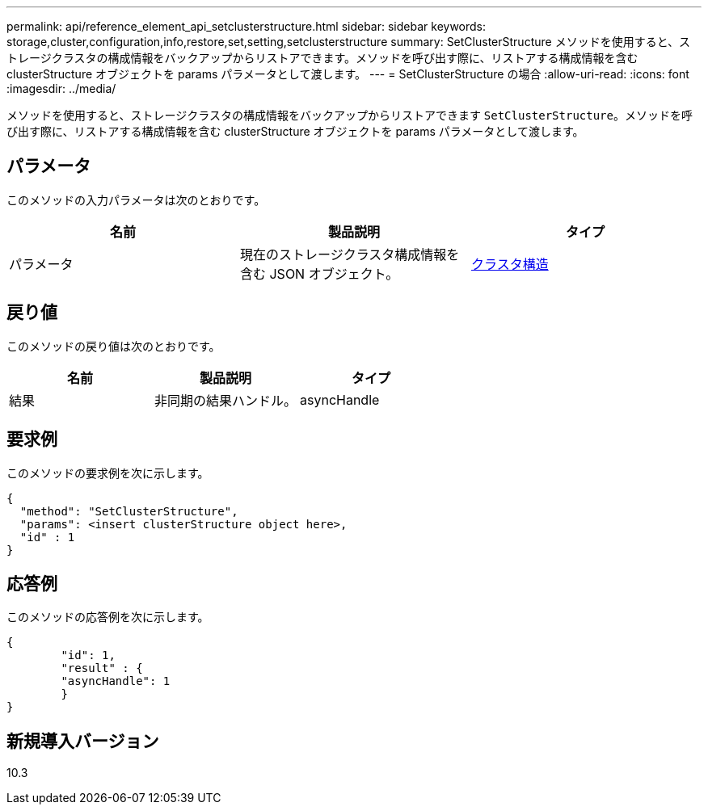 ---
permalink: api/reference_element_api_setclusterstructure.html 
sidebar: sidebar 
keywords: storage,cluster,configuration,info,restore,set,setting,setclusterstructure 
summary: SetClusterStructure メソッドを使用すると、ストレージクラスタの構成情報をバックアップからリストアできます。メソッドを呼び出す際に、リストアする構成情報を含む clusterStructure オブジェクトを params パラメータとして渡します。 
---
= SetClusterStructure の場合
:allow-uri-read: 
:icons: font
:imagesdir: ../media/


[role="lead"]
メソッドを使用すると、ストレージクラスタの構成情報をバックアップからリストアできます `SetClusterStructure`。メソッドを呼び出す際に、リストアする構成情報を含む clusterStructure オブジェクトを params パラメータとして渡します。



== パラメータ

このメソッドの入力パラメータは次のとおりです。

|===
| 名前 | 製品説明 | タイプ 


 a| 
パラメータ
 a| 
現在のストレージクラスタ構成情報を含む JSON オブジェクト。
 a| 
xref:reference_element_api_clusterstructure.adoc[クラスタ構造]

|===


== 戻り値

このメソッドの戻り値は次のとおりです。

|===
| 名前 | 製品説明 | タイプ 


 a| 
結果
 a| 
非同期の結果ハンドル。
 a| 
asyncHandle

|===


== 要求例

このメソッドの要求例を次に示します。

[listing]
----
{
  "method": "SetClusterStructure",
  "params": <insert clusterStructure object here>,
  "id" : 1
}
----


== 応答例

このメソッドの応答例を次に示します。

[listing]
----
{
	"id": 1,
	"result" : {
	"asyncHandle": 1
	}
}
----


== 新規導入バージョン

10.3
